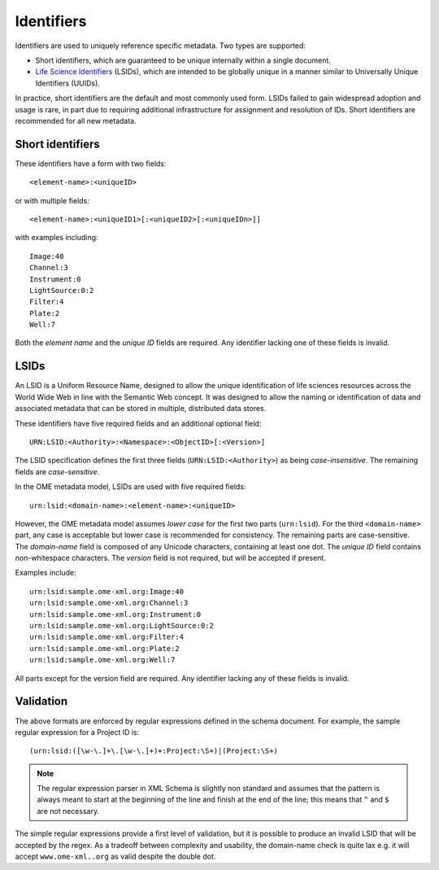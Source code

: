 Identifiers
===========

Identifiers are used to uniquely reference specific metadata.  Two
types are supported:

- Short identifiers, which are guaranteed to be unique internally
  within a single document.
- `Life Science Identifiers <https://en.wikipedia.org/wiki/LSID>`__
  (LSIDs), which are intended to be globally unique in a manner
  similar to Universally Unique Identifiers (UUIDs).

In practice, short identifiers are the default and most commonly used
form.  LSIDs failed to gain widespread adoption and usage is rare, in
part due to requiring additional infrastructure for assignment and
resolution of IDs.  Short identifiers are recommended for all new
metadata.

Short identifiers
-----------------

These identifiers have a form with two fields::

    <element-name>:<uniqueID>

or with multiple fields::

    <element-name>:<uniqueID1>[:<uniqueID2>[:<uniqueIDn>]]

with examples including::

    Image:40
    Channel:3
    Instrument:0
    LightSource:0:2
    Filter:4
    Plate:2
    Well:7

Both the *element name* and the *unique ID* fields are required.  Any
identifier lacking one of these fields is invalid.

LSIDs
-----

An LSID is a Uniform Resource Name, designed to allow the unique
identification of life sciences resources across the World Wide Web in
line with the Semantic Web concept. It was designed to allow the
naming or identification of data and associated metadata that can be
stored in multiple, distributed data stores.

These identifiers have five required fields and an additional optional
field::

    URN:LSID:<Authority>:<Namespace>:<ObjectID>[:<Version>]

The LSID specification defines the first three fields
(``URN:LSID:<Authority>``) as being *case-insensitive*. The remaining
fields are *case-sensitive*.

In the OME metadata model, LSIDs are used with five required fields::

    urn:lsid:<domain-name>:<element-name>:<uniqueID>

However, the OME metadata model assumes *lower case* for the first two
parts (``urn:lsid``).  For the third ``<domain-name>`` part, any case
is acceptable but lower case is recommended for consistency.  The
remaining parts are case-sensitive.  The *domain-name* field is
composed of any Unicode characters, containing at least one dot. The
*unique ID* field contains non-whitespace characters. The *version*
field is not required, but will be accepted if present.

Examples include::

    urn:lsid:sample.ome-xml.org:Image:40
    urn:lsid:sample.ome-xml.org:Channel:3
    urn:lsid:sample.ome-xml.org:Instrument:0
    urn:lsid:sample.ome-xml.org:LightSource:0:2
    urn:lsid:sample.ome-xml.org:Filter:4
    urn:lsid:sample.ome-xml.org:Plate:2
    urn:lsid:sample.ome-xml.org:Well:7

All parts except for the version field are required.  Any identifier
lacking any of these fields is invalid.

Validation
----------

The above formats are enforced by regular expressions defined in the
schema document.  For example, the sample regular expression for a
Project ID is::

    (urn:lsid:([\w-\.]+\.[\w-\.]+)+:Project:\S+)|(Project:\S+)

.. note::
    The regular expression parser in XML Schema is slightly non
    standard and assumes that the pattern is always meant to start at
    the beginning of the line and finish at the end of the line; this
    means that ``^`` and ``$`` are not necessary.

The simple regular expressions provide a first level of validation,
but it is possible to produce an invalid LSID that will be accepted by
the regex. As a tradeoff between complexity and usability, the
domain-name check is quite lax e.g. it will accept
``www.ome-xml..org`` as valid despite the double dot.
